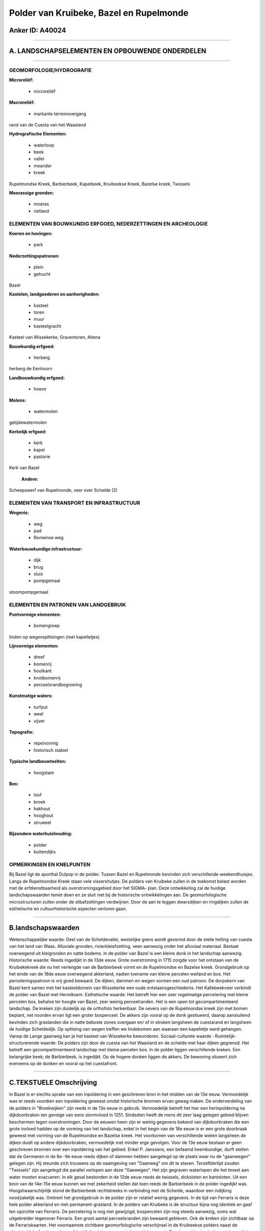 Polder van Kruibeke, Bazel en Rupelmonde
========================================

Anker ID: A40024
----------------

--------------

A. LANDSCHAPSELEMENTEN EN OPBOUWENDE ONDERDELEN
-----------------------------------------------

--------------

GEOMORFOLOGIE/HYDROGRAFIE
~~~~~~~~~~~~~~~~~~~~~~~~~

**Microreliëf:**

 * microreliëf


**Macroreliëf:**

 * markante terreinovergang

rand van de Cuesta van het Waasland

**Hydrografische Elementen:**

 * waterloop
 * beek
 * vallei
 * meander
 * kreek


Rupelmondse Kreek, Barbierbeek, Kapelbeek, Kruibeekse Kreek, Bazelse
kreek, Twissels

**Moerassige gronden:**

 * moeras
 * rietland



ELEMENTEN VAN BOUWKUNDIG ERFGOED, NEDERZETTINGEN EN ARCHEOLOGIE
~~~~~~~~~~~~~~~~~~~~~~~~~~~~~~~~~~~~~~~~~~~~~~~~~~~~~~~~~~~~~~~

**Koeren en hovingen:**

 * park


**Nederzettingspatronen:**

 * plein
 * gehucht

Bazel

**Kastelen, landgoederen en aanhorigheden:**

 * kasteel
 * toren
 * muur
 * kasteelgracht


Kasteel van Wissekerke, Graventoren, Altena

**Bouwkundig erfgoed:**

 * herberg


herberg de Eenhoorn

**Landbouwkundig erfgoed:**

 * hoeve


**Molens:**

 * watermolen


getijdewatermolen

**Kerkelijk erfgoed:**

 * kerk
 * kapel
 * pastorie


Kerk van Bazel

 **Andere:**
Scheepswerf van Rupelmonde, veer over Schelde (2)

ELEMENTEN VAN TRANSPORT EN INFRASTRUCTUUR
~~~~~~~~~~~~~~~~~~~~~~~~~~~~~~~~~~~~~~~~~

**Wegenis:**

 * weg
 * pad
 * Romeinse weg


**Waterbouwkundige infrastructuur:**

 * dijk
 * brug
 * sluis
 * pompgemaal


stoompompgemaal

ELEMENTEN EN PATRONEN VAN LANDGEBRUIK
~~~~~~~~~~~~~~~~~~~~~~~~~~~~~~~~~~~~~

**Puntvormige elementen:**

 * bomengroep


linden op wegensplitsingen (met kapelletjes)

**Lijnvormige elementen:**

 * dreef
 * bomenrij
 * houtkant
 * knotbomenrij
 * perceelsrandbegroeiing

**Kunstmatige waters:**

 * turfput
 * weel
 * vijver


**Topografie:**

 * repelvormig
 * historisch stabiel


**Typische landbouwteelten:**

 * hoogstam


**Bos:**

 * loof
 * broek
 * hakhout
 * hooghout
 * struweel


**Bijzondere waterhuishouding:**

 * polder
 * buitendijks



OPMERKINGEN EN KNELPUNTEN
~~~~~~~~~~~~~~~~~~~~~~~~~

Bij Bazel ligt de sporthal Dulpop in de polder. Tussen Bazel en
Rupelmonde bevinden zich verschillende weekendhuisjes. Langs de
Rupelmondse Kreek staan vele vissershutjes. De polders van Kruibeke
zullen in de toekomst belast worden met de erfdienstbaarheid als
overstromingsgebied door het SIGMA- plan. Deze ontwikkeling zal de
huidige landschapswaarden teniet doen en ze sluit niet bij de
historische ontwikkelingen aan. De geomorfologische microstructuren
zullen onder de slibafzettingen verdwijnen. Door de aan te leggen
dwarsdijken en ringdijken zullen de esthetische en cultuurhistorische
aspecten verloren gaan.

--------------

B.landschapswaarden
-------------------

Wetenschappelijke waarde:
Deel van de Scheldevallei, westelijke grens wordt gevormd door de
steile helling van cuesta van het land van Waas. Alluviale gronden,
rivierkleiafzetting, veen aanwezig onder het alluviaal materiaal.
Bestaat overwegend uit kleigronden en natte bodems. In de polder van
Bazel is een kleine donk in het landschap aanwezig.
Historische waarde:
Reeds ingedijkt in de 13de eeuw. Grote overstroming in 1715 zorgde
voor het ontstaan van de Kruibekekreek die nu het verlengde van de
Barbierbeek vormt en de Rupelmondse en Bazelse kreek. Grondgebruik op
het einde van de 18de eeuw overwegend akkerland, nadien toename van
kleine percelen weiland en bos. Het perceleringspatroon is vrij goed
bewaard. De dijken, dammen en wegen vormen een oud patroon. De dorpskern
van Bazel kent samen met het kasteeldomein van Wissekerke een oude
ontstaansgeschiedenis. Het Kallebeekveer verbindt de polder van Bazel
met Hermiksem.
Esthetische waarde: Het betreft hier een zeer regelmatige percelering
met kleine percelen bos, behalve ter hoogte van Bazel, zeer weinig
perceelranden. Het is een open tot gecompartimenteerd landschap. De
kreken zijn duidelijk op de orthofoto herkenbaar. De oevers van de
Rupelmondse kreek zijn met bomen beplant, net noorden ervan ligt een
groter bosperceel. De akkers zijn vooral op de donk gesitueerd, daarop
aansluitend bevinden zich graslanden die in natte beboste zones overgaan
en/ of in stroken langsheen de cuestarand en langsheen de huidige
Scheldedijk. Op splitsing van wegen treffen we lindebomen aan waaraan
een kapelletje werd gehangen. Vanop de Lange gaanweg kan je het kasteel
van Wissekerke bewonderen.
Sociaal-culturele waarde :
Ruimtelijk-structurerende waarde:
De polders zijn door de cuesta van het Waasland en de schelde met
haar dijken gegrensd. Het betreft een gecompartimenteerd landschap met
kleine percelen bos. In de polder liggen verschillende kreken. Een
belangrijke beek; de Barbierbeek, is ingedijkt. Op de hogere donken
liggen de akkers. De bewoning situeert zich eveneens op de donken en
vooral op het cuestafront.

--------------

C.TEKSTUELE Omschrijving
------------------------

In Bazel is er slechts sprake van een inpoldering in een geschreven
bron in het midden van de 13e eeuw. Vermoedelijk was er reeds voordien
een inpoldering geweest omdat historische bronnen ervan gewag maken. De
onderverdeling van de polders in "Broekwijken" zijn reeds in de 13e eeuw
in gebruik. Vermoedelijk betreft het hier een herinpoldering na
dijkdoorbraken ten gevolge van eens stormvloed in 1251. Sindsdien heeft
de mens dit zeer laag gelegen gebied blijven beschermen tegen
overstromingen. Door de eeuwen heen zijn er weinig gegevens bekend van
dijkdoorbraken die een grote invloed hadden op de vorming van het
landschap, enkel in het begin van de 18e eeuw is er een grote doorbraak
geweest met vorming van de Rupelmondse en Bazelse kreek. Het voorkomen
van verschillende wielen langsheen de dijken duidt op andere
dijkdoorbraken, vermoedelijk met minder erge gevolgen. Voor de 13e eeuw
bestaan er geen geschreven bronnen over een inpoldering van het gebied.
Enkel P. Janssens, een befaamd heemkundige, durft stellen dat de
Germanen in de 8e -9e eeuw reeds dijken of dammen hebben aangelegd op de
plaats waar nu de "gaanwegen" gelegen zijn. Hij steunde zich trouwens op
de naamgeving van "Gaanweg" om dit te staven. Terzelfdertijd zouden
"Twissels" zijn aangelegd die parallel verlopen aan deze "Gaewegen". Het
zijn gegraven waterlopen die het teveel aan water moeten evacueren. In
elk geval bestonden in de 12de eeuw reeds de twissels, dicksloten en
bantsloten. Uit een bron van de 14e-15e eeuw kunnen we met zekerheid
stellen dat toen reeds de Barbierbeek in de polder ingedijkt was.
Hoogstwaarschijnlijk stond de Barbierbeek rechtstreeks in verbinding met
de Schelde, waardoor een indijking noodzakelijk was. Omtrent het
grondgebruik in de polder zijn er relatief weinig gegevens. In de tijd
van Ferraris is deze hele polder akkerland en niet-permanent-grasland.
In de polders van Kruibeke is de structuur bijna nog identiek en gaaf
ten opzichte van Ferraris. De percelering is nog niet gewijzigd,
bospercelen zijn nog steeds aanwezig, soms wat uitgebreider tegenover
Ferraris. Een groot aantal perceelsranden zijn bewaard gebleven. Ook de
kreken zijn zichtbaar op de Ferrariskaarten. Het voornaamste zichtbare
geomorfologische verschijnsel in de Kruibeekse polders naast de
alluviale klei-afzettingen is een "donk" die zich ongeveer in het midden
van de Bazelse polder bevindt en zich parallel met de rivier noord- zuid
uittrekt. De watermolen van Rupelmonde zou het grootste binnenrad van
het land bezitten. Thans is de molen buiten gebruik en zou hij als
streekmuseum zijn ingericht. In de buurt van deze molen staat de
"Graventoren", een ruïne van een waterburcht uit XII, opgericht door de
graven van Vlaanderen. Het kasteel werd in 1389 door Filips de Stoute
grondig hersteld en verruimd tot een burcht met zeventien torens. Het
kasteel werd in 1583 grotendeels verwoest door Marnix van Sint-
Aldegonde. De overblijvende torens zullen tot 1647 dienst doen als
staatsgevangenis. Het slot deed daarna, tot in 1748 dienst als militaire
verschansing, werd zwaar geteisterd maar nooit hersteld. Van de huidige
toren is enkel het benedendeel van Doornikse kalksteen origineel. Elk
van de vier bouwlagen bevat spitsboog vensters, met baksteen tot
schietgaten gedicht. Nog in het zuiden van deze ankerplaats bevindt zich
de scheepswerf van Rupelmonde, dat tot het industrieel erfgoed behoort.
De kerk van Bazel is een georiënteerde kruiskerk, in het centrum van het
dorp gelegen. Ze dateert van 1364, het koor werd in 1560 vervangen door
het huidige. De oude zijbeuken worden in 1666 en 1699 terug opgebouwd,
de sacristie in 1714. Na een brand in 1879 wordt het koor grondig
hersteld en de benedenkerk wordt verruimd. Het zogenaamde 'Klein
Kasteel' wordt in 1846 gebouwd als twee afzonderlijke woningen. In 1874
worden ze tot één eigendom versmolten en waarschijnlijk aan de
buitenzijde ook grondig aangepast. Het staat vlak tegenover de
'Eenhoorn' en is een geslaagde nabootsing daarvan. Van de 'Eenhoorn' is
het juist bouwjaar niet bekend. In 1452 speelde het gebouw reeds een rol
in de slag om Bazel, toen het als verschansing diende tegen de Franse
troepen van Filips de Goede. Het kasteel van Wissekerke is in een 8
hectare groot park gelegen met daarin een ruime vijver waarover een
smeedijzeren hangbrug ligt. De ingang van het park wordt door de
ingangspoort gedomineerd. Deze geeft op het ZO van het dorpsplein uit.
De twee vierkanten baksteenwoontorens in 1832-33 gebouwd, telt twee
bouwlagen. Boven de ingangspoort hangt het wapenschild van de families
Vilain XIIII en de Feltz. Aan weerszijden van de torens grote
schietgaten als versiering in de muur. De gekartelde omheining loopt
everzijds langs de polderweg tot aan de parkvijver, anderzijds loopt hij
door tot tegen de "Eenhoorn". Ook tegen het "Klein Kasteeltje" is een
dergelijke muur aangebracht. Het geheel vormt een stemmingsvolle
afsluiting van de dorpskom. De voormalige kasteeldreef, ten noorden van
het park, mondt in de Kemphoekstraat uit. Op de plaats van het huidige
kasteel van Wissekerke stond reeds in 10e eeuw een burcht, die deel
uitmaakte van de versterkingsgordel aan de Scheldeoever. In 1238 legde
Raas van Basele de funderingen van het nieuwe versterkt kasteel dat in
1510 verkocht werd aan Lieven van Pottelsberghe. In 1562 wordt een kapel
in het kasteel ingericht. In 1583 brandde het gedeeltelijk af en in 1590
gebeurden verschillende verbouwingswerken. In 1803 hebben
verbouwingswerken plaats, de wal werd met aarde opgevuld die uit de
dreef werd aangebracht (vandaar haar diepe ligging) en ook uit het park
werd aarde aangevoerd, hierdoor vergrootten de vijvers. Nadien gebeurden
er nog verschillende verbouwingswerken aan het kasteel. In het park, met
Engelse aanleg, bevinden zich een reeks bakstenen hoevegebouwen.
Merkwaardig is vooral de ronde bakstenen duiventoren die kegelvormig was
afgedekt. Om de twee delen van het park te verbinden werd speciaal een
smeedijzeren hangbrug gemaakt.
